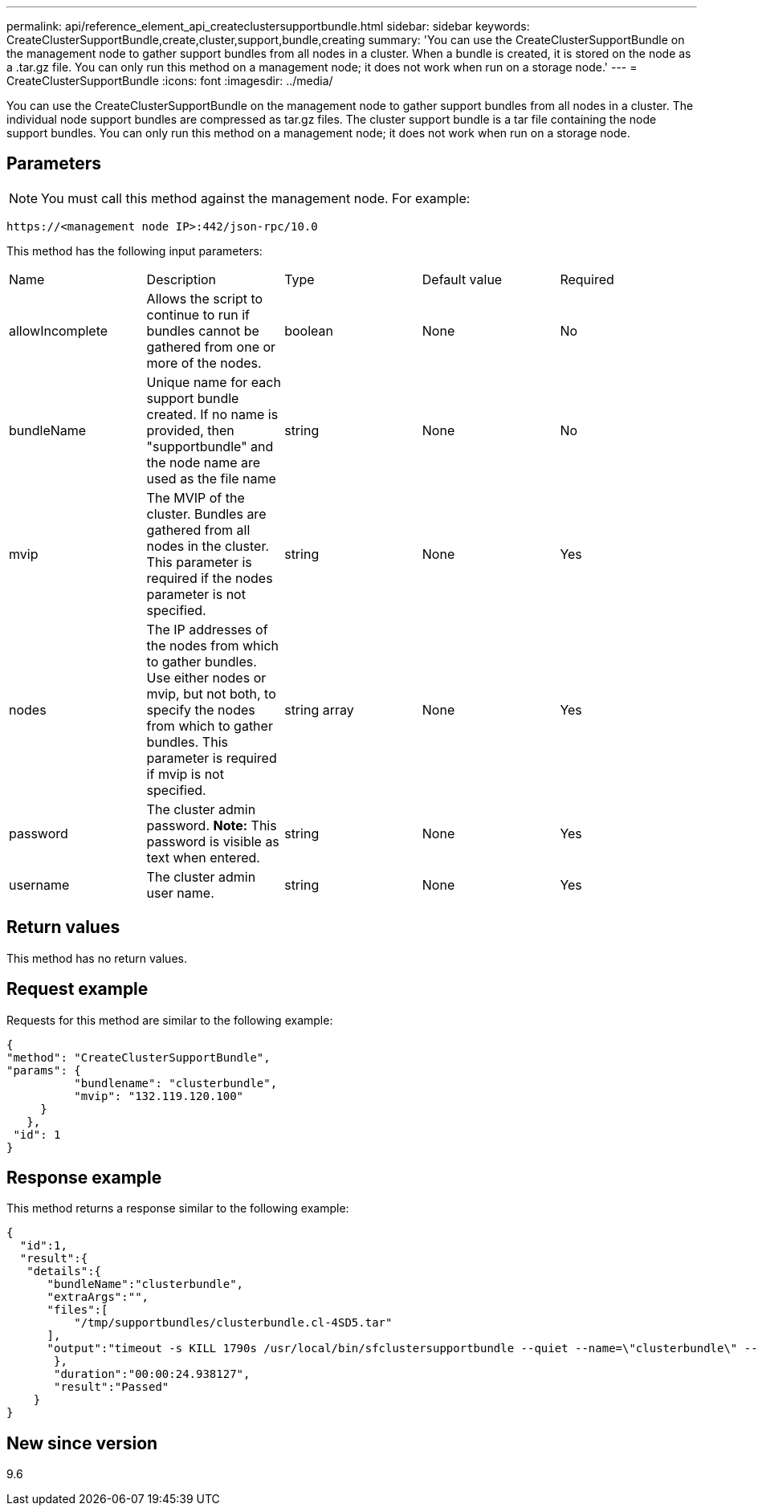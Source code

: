 ---
permalink: api/reference_element_api_createclustersupportbundle.html
sidebar: sidebar
keywords: CreateClusterSupportBundle,create,cluster,support,bundle,creating
summary: 'You can use the CreateClusterSupportBundle on the management node to gather support bundles from all nodes in a cluster. When a bundle is created, it is stored on the node as a .tar.gz file. You can only run this method on a management node; it does not work when run on a storage node.'
---
= CreateClusterSupportBundle
:icons: font
:imagesdir: ../media/

[.lead]
You can use the CreateClusterSupportBundle on the management node to gather support bundles from all nodes in a cluster. The individual node support bundles are compressed as tar.gz files. The cluster support bundle is a tar file containing the node support bundles. You can only run this method on a management node; it does not work when run on a storage node.

== Parameters

NOTE: You must call this method against the management node. For example:

----
https://<management node IP>:442/json-rpc/10.0
----

This method has the following input parameters:

|===
| Name| Description| Type| Default value| Required
a|
allowIncomplete
a|
Allows the script to continue to run if bundles cannot be gathered from one or more of the nodes.
a|
boolean
a|
None
a|
No
a|
bundleName
a|
Unique name for each support bundle created. If no name is provided, then "supportbundle" and the node name are used as the file name
a|
string
a|
None
a|
No
a|
mvip
a|
The MVIP of the cluster. Bundles are gathered from all nodes in the cluster. This parameter is required if the nodes parameter is not specified.
a|
string
a|
None
a|
Yes
a|
nodes
a|
The IP addresses of the nodes from which to gather bundles. Use either nodes or mvip, but not both, to specify the nodes from which to gather bundles. This parameter is required if mvip is not specified.
a|
string array
a|
None
a|
Yes
a|
password
a|
The cluster admin password. *Note:* This password is visible as text when entered.

a|
string
a|
None
a|
Yes
a|
username
a|
The cluster admin user name.
a|
string
a|
None
a|
Yes
|===

== Return values

This method has no return values.

== Request example

Requests for this method are similar to the following example:

----
{
"method": "CreateClusterSupportBundle",
"params": {
          "bundlename": "clusterbundle",
          "mvip": "132.119.120.100"
     }
   },
 "id": 1
}
----

== Response example

This method returns a response similar to the following example:

----
{
  "id":1,
  "result":{
   "details":{
      "bundleName":"clusterbundle",
      "extraArgs":"",
      "files":[
          "/tmp/supportbundles/clusterbundle.cl-4SD5.tar"
      ],
      "output":"timeout -s KILL 1790s /usr/local/bin/sfclustersupportbundle --quiet --name=\"clusterbundle\" --target-directory=\"/tmp/solidfire-dtemp.MM7f0m\" --user=\"admin\" --pass=\"admin\" --mvip=132.119.120.100"
       },
       "duration":"00:00:24.938127",
       "result":"Passed"
    }
}
----

== New since version

9.6
